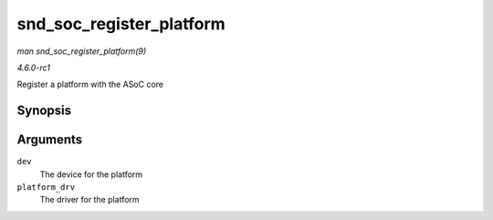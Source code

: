 
.. _API-snd-soc-register-platform:

=========================
snd_soc_register_platform
=========================

*man snd_soc_register_platform(9)*

*4.6.0-rc1*

Register a platform with the ASoC core


Synopsis
========

.. c:function:: int snd_soc_register_platform( struct device * dev, const struct snd_soc_platform_driver * platform_drv )

Arguments
=========

``dev``
    The device for the platform

``platform_drv``
    The driver for the platform
